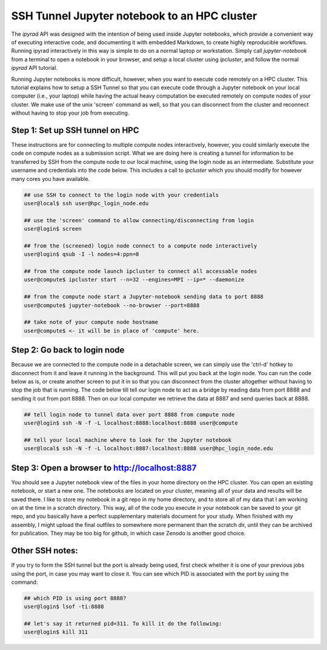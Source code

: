 
.. _HPCscript:

SSH Tunnel Jupyter notebook to an HPC cluster
^^^^^^^^^^^^^^^^^^^^^^^^^^^^^^^^^^^^^^^^^^^^^

The *ipyrad* API was designed with the intention of being used inside Jupyter 
notebooks, which provide a convenient way of executing interactive code, and
documenting it with embedded Markdown, to create highly reproducible workflows.
Running ipyrad interactively in this way is simple to do on a normal 
laptop or workstation. Simply call `jupyter-notebook` from a terminal
to open a notebook in your browser, and setup a local cluster using
`ipcluster`, and follow the normal *ipyrad* API tutorial. 

Running Jupyter notebooks is more difficult, however, when you want to execute
code remotely on a HPC cluster. This tutorial explains how to setup a SSH Tunnel 
so that you can execute code through a Jupyter notebook on your local computer 
(i.e., your laptop) while having the actual heavy computation be executed remotely
on compute nodes of your cluster. We make use of the unix 'screen' command as well, so that you can disconnect from the cluster and reconnect without having to stop your job from executing. 


Step 1: Set up SSH tunnel on HPC
~~~~~~~~~~~~~~~~~~~~~~~~~~~~~~~~

These instructions are for connecting to multiple compute nodes interactively, 
however, you could similarly execute the code on compute nodes as a 
submission script. What we are doing here is creating a tunnel for information 
to be transferred by SSH from the compute node to our local machine, using the login node as an intermediate. Substitute your username and credentials into the code below. This includes a call to *ipcluster* which you should modify for however many cores you have available.  

.. code-block:: bash

    ## use SSH to connect to the login node with your credentials
    user@local$ ssh user@hpc_login_node.edu  

    ## use the 'screen' command to allow connecting/disconnecting from login
    user@login$ screen

    ## from the (screened) login node connect to a compute node interactively
    user@login$ qsub -I -l nodes=4:ppn=8 

    ## from the compute node launch ipcluster to connect all accessable nodes
    user@compute$ ipcluster start --n=32 --engines=MPI --ip=* --daemonize

    ## from the compute node start a Jupyter-notebook sending data to port 8888
    user@compute$ jupyter-notebook --no-browser --port=8888  

    ## take note of your compute node hostname
    user@compute$ <- it will be in place of 'compute' here.


Step 2: Go back to login node 
~~~~~~~~~~~~~~~~~~~~~~~~~~~~~~~~~~~~~~~~~~~~~~~~~~~~~~~~~~~~~~~~~~~~~~

Because we are connected to the compute node in a detachable screen, we can simply use the 'ctrl-d' hotkey to disconnect from it and leave it running in the background. This will put you back at the login node. You can run the code below as is, or create another screen to put it in so that you can disconnect from the cluster altogether without having to stop the job that is running. The code below till tell our login node to act as a bridge by reading data from port 8888 and sending it out from port 8888. Then on our local computer we retrieve the data at 8887 and send queries back at 8888.

.. code-block:: bash

    ## tell login node to tunnel data over port 8888 from compute node
    user@login$ ssh -N -f -L localhost:8888:localhost:8888 user@compute

    ## tell your local machine where to look for the Jupyter notebook
    user@local$ ssh -N -f -L localhost:8887:localhost:8888 user@hpc_login_node.edu



Step 3: Open a browser to http://localhost:8887  
~~~~~~~~~~~~~~~~~~~~~~~~~~~~~~~~~~~~~~~~~~~~~~~

You should see a Jupyter notebook view of the files in your home directory 
on the HPC cluster. You can open an existing notebook, or start a new one. The notebooks are located on your cluster, meaning all of your data and results will be saved there. I like to store my notebook in a git repo in my home directory, and to store all of my data that I am working on at the time in a scratch directory. This way, all of the code you execute in your notebook can be saved to your git repo, and you basically have a perfect supplementary materials document for your study. When finished with my assembly, I might upload the final outfiles to somewhere more permanent than the scratch dir, until they can be archived for publication. They may be too big for github, in which case Zenodo is another good choice. 


Other SSH notes:  
~~~~~~~~~~~~~~~~

If you try to form the SSH tunnel but the port is already being used, first check whether it is one of your previous jobs using the port, in case you may want to close it. You can see which PID is associated with the port by using the command:  

.. code-block:: bash

    ## which PID is using port 8888?
    user@login$ lsof -ti:8888

    ## let's say it returned pid=311. To kill it do the following:
    user@login$ kill 311

